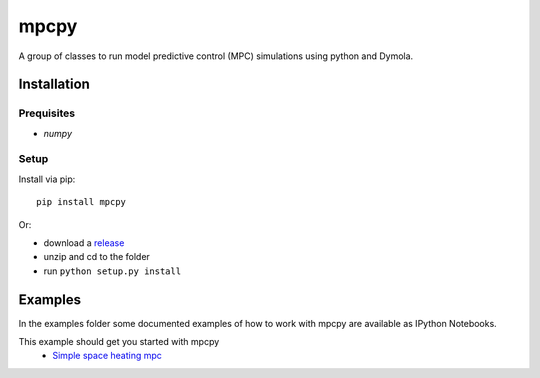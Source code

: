 mpcpy
-----

A group of classes to run model predictive control (MPC) simulations using python and Dymola.

Installation
============

Prequisites
^^^^^^^^^^^

* `numpy`


Setup
^^^^^

Install via pip::

    pip install mpcpy

Or: 

* download a `release </releases>`_
* unzip and cd to the folder
* run ``python setup.py install``


Examples
========

In the examples folder some documented examples of how to work with mpcpy are available as IPython Notebooks.

This example should get you started with mpcpy
 - `Simple space heating mpc </tree/master/examples/example.ipynb>`_
